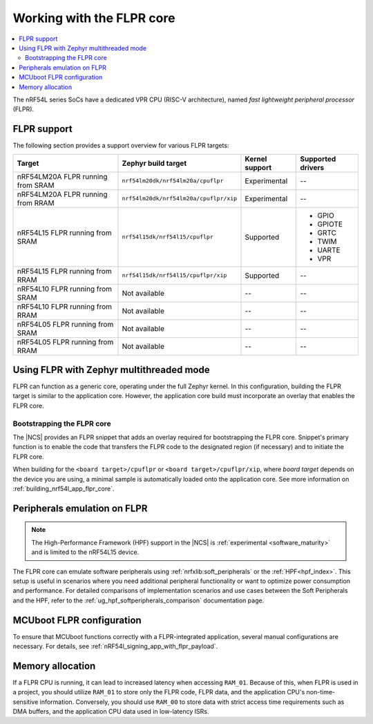 .. _vpr_flpr_nrf54l:

Working with the FLPR core
##########################

.. contents::
   :local:
   :depth: 2

The nRF54L series SoCs have a dedicated VPR CPU (RISC-V architecture), named *fast lightweight peripheral processor* (FLPR).

.. _vpr_flpr_nrf54l_support_status:

FLPR support
************

The following section provides a support overview for various FLPR targets:

.. list-table::
   :header-rows: 1

   * - Target
     - Zephyr build target
     - Kernel support
     - Supported drivers
   * - nRF54LM20A FLPR running from SRAM
     - ``nrf54lm20dk/nrf54lm20a/cpuflpr``
     - Experimental
     - --
   * - nRF54LM20A FLPR running from RRAM
     - ``nrf54lm20dk/nrf54lm20a/cpuflpr/xip``
     - Experimental
     - --
   * - nRF54L15 FLPR running from SRAM
     - ``nrf54l15dk/nrf54l15/cpuflpr``
     - Supported
     - * GPIO
       * GPIOTE
       * GRTC
       * TWIM
       * UARTE
       * VPR
   * - nRF54L15 FLPR running from RRAM
     - ``nrf54l15dk/nrf54l15/cpuflpr/xip``
     - Supported
     - --
   * - nRF54L10 FLPR running from SRAM
     - Not available
     - --
     - --
   * - nRF54L10 FLPR running from RRAM
     - Not available
     - --
     - --
   * - nRF54L05 FLPR running from SRAM
     - Not available
     - --
     - --
   * - nRF54L05 FLPR running from RRAM
     - Not available
     - --
     - --

.. _vpr_flpr_nrf54l_initiating:

Using FLPR with Zephyr multithreaded mode
*****************************************

FLPR can function as a generic core, operating under the full Zephyr kernel.
In this configuration, building the FLPR target is similar to the application core.
However, the application core build must incorporate an overlay that enables the FLPR core.

Bootstrapping the FLPR core
===========================

The |NCS| provides an FLPR snippet that adds an overlay required for bootstrapping the FLPR core.
Snippet's primary function is to enable the code that transfers the FLPR code to the designated region (if necessary) and to initiate the FLPR core.

When building for the ``<board target>/cpuflpr`` or ``<board target>/cpuflpr/xip``, where *board target* depends on the device you are using, a minimal sample is automatically loaded onto the application core.
See more information on :ref:`building_nrf54l_app_flpr_core`.

Peripherals emulation on FLPR
*****************************

.. note::

   The High-Performance Framework (HPF) support in the |NCS| is :ref:`experimental <software_maturity>` and is limited to the nRF54L15 device.

The FLPR core can emulate software peripherals using :ref:`nrfxlib:soft_peripherals` or the :ref:`HPF<hpf_index>`.
This setup is useful in scenarios where you need additional peripheral functionality or want to optimize power consumption and performance.
For detailed comparisons of implementation scenarios and use cases between the Soft Peripherals and the HPF, refer to the :ref:`ug_hpf_softperipherals_comparison` documentation page.

MCUboot FLPR configuration
**************************

To ensure that MCUboot functions correctly with a FLPR-integrated application, several manual configurations are necessary.
For details, see :ref:`nRF54l_signing_app_with_flpr_payload`.

Memory allocation
*****************

If a FLPR CPU is running, it can lead to increased latency when accessing ``RAM_01``.
Because of this, when FLPR is used in a project, you should utilize ``RAM_01`` to store only the FLPR code, FLPR data, and the application CPU's non-time-sensitive information.
Conversely, you should use ``RAM_00`` to store data with strict access time requirements such as DMA buffers, and the application CPU data used in low-latency ISRs.
